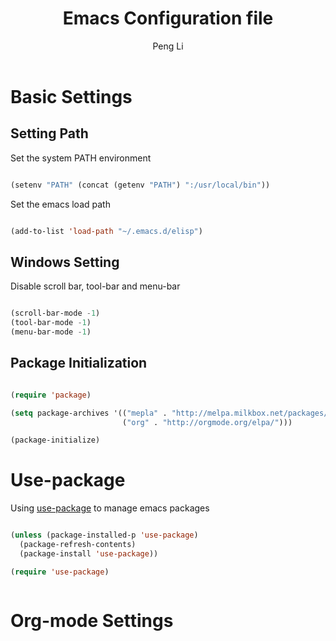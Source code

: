 #+TITLE: Emacs Configuration file
#+AUTHOR: Peng Li
#+EMAIL: seudut@gmail.com

#+STARTUP: indent

* Basic Settings

** Setting Path

Set the system PATH environment  

#+BEGIN_SRC emacs-lisp :tangle yes :results silent

  (setenv "PATH" (concat (getenv "PATH") ":/usr/local/bin"))

#+END_SRC

Set the emacs load path

#+BEGIN_SRC emacs-lisp :tangle yes :results silent

  (add-to-list 'load-path "~/.emacs.d/elisp")

#+END_SRC

** Windows Setting

Disable scroll bar, tool-bar and menu-bar

#+BEGIN_SRC emacs-lisp :tangle yes :results silent

  (scroll-bar-mode -1)
  (tool-bar-mode -1)
  (menu-bar-mode -1)

#+END_SRC

** Package Initialization

#+BEGIN_SRC emacs-lisp :tangle yes

  (require 'package)

  (setq package-archives '(("mepla" . "http://melpa.milkbox.net/packages/")
                           ("org" . "http://orgmode.org/elpa/")))

  (package-initialize)

#+END_SRC

* Use-package

Using [[https://github.com/jwiegley/use-package][use-package]] to manage emacs packages

#+BEGIN_SRC emacs-lisp :tangle yes :results silent

  (unless (package-installed-p 'use-package)
    (package-refresh-contents)
    (package-install 'use-package))

  (require 'use-package)


#+END_SRC

* Org-mode Settings


